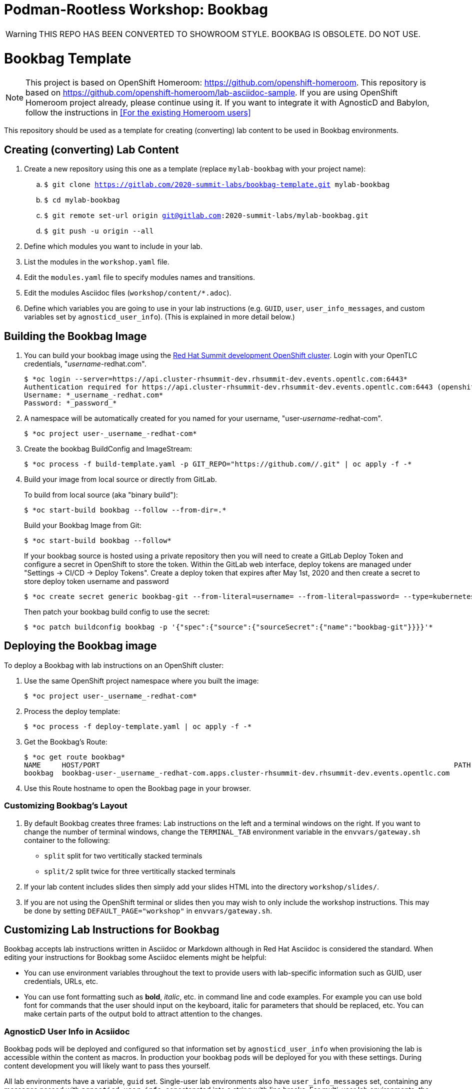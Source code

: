 = Podman-Rootless Workshop: Bookbag

WARNING: THIS REPO HAS BEEN CONVERTED TO SHOWROOM STYLE.
BOOKBAG IS OBSOLETE. DO NOT USE.


= Bookbag Template

NOTE: This project is based on OpenShift Homeroom: https://github.com/openshift-homeroom.
This repository is based on https://github.com/openshift-homeroom/lab-asciidoc-sample.
If you are using OpenShift Homeroom project already, please continue using it.
If you want to integrate it with AgnosticD and Babylon, follow the instructions in
<<For the existing Homeroom users>>


This repository should be used as a template for creating (converting) lab content to
be used in Bookbag environments.

== Creating (converting) Lab Content

. Create a new repository using this one as a template (replace `mylab-bookbag` with your project name):
.. `$ git clone https://gitlab.com/2020-summit-labs/bookbag-template.git mylab-bookbag`
.. `$ cd mylab-bookbag`
.. `$ git remote set-url origin git@gitlab.com:2020-summit-labs/mylab-bookbag.git`
.. `$ git push -u origin --all`

. Define which modules you want to include in your lab.

. List the modules in the `workshop.yaml` file.

. Edit the `modules.yaml` file to specify modules names and transitions.

. Edit the modules Asciidoc files (`workshop/content/*.adoc`).

. Define which variables you are going to use in your lab instructions (e.g. `GUID`, `user`, `user_info_messages`, and custom variables set by `agnosticd_user_info`).
(This is explained in more detail below.)

== Building the Bookbag Image

. You can build your bookbag image using the https://console-openshift-console.apps.cluster-rhsummit-dev.rhsummit-dev.events.opentlc.com/[Red Hat Summit development OpenShift cluster].
Login with your OpenTLC credentials, "_username_-redhat.com".
+
[source,subs="{markup-in-source}"]
----
$ *oc login --server=https://api.cluster-rhsummit-dev.rhsummit-dev.events.opentlc.com:6443*
Authentication required for https://api.cluster-rhsummit-dev.rhsummit-dev.events.opentlc.com:6443 (openshift)
Username: *_username_-redhat.com*
Password: *_password_*
----

. A namespace will be automatically created for you named for your username, "user-_username_-redhat-com".
+
[source,subs="{markup-in-source}"]
----
$ *oc project user-_username_-redhat-com*
----

. Create the bookbag BuildConfig and ImageStream:
+
[source,subs="{markup-in-source}"]
----
$ *oc process -f build-template.yaml -p GIT_REPO="https://github.com/<ACCOUNT>/<LABREPO>.git" | oc apply -f -*
----

. Build your image from local source or directly from GitLab.
+
To build from local source (aka "binary build"):
+
[source,subs="{markup-in-source}"]
----
$ *oc start-build bookbag --follow --from-dir=.*
----
+
Build your Bookbag Image from Git:
+
[source,subs="{markup-in-source}"]
----
$ *oc start-build bookbag --follow*
----
+
If your bookbag source is hosted using a private repository then you will need to create a GitLab Deploy Token and configure a secret in OpenShift to store the token.
Within the GitLab web interface, deploy tokens are managed under "Settings -> CI/CD -> Deploy Tokens".
Create a deploy token that expires after May 1st, 2020 and then create a secret to store deploy token username and password
+
[source,subs="{markup-in-source}"]
----
$ *oc create secret generic bookbag-git --from-literal=username=<USERNAME> --from-literal=password=<PASSWORD> --type=kubernetes.io/basic-auth*
----
+
Then patch your bookbag build config to use the secret:
+
[source,subs="{markup-in-source}"]
----
$ *oc patch buildconfig bookbag -p '{"spec":{"source":{"sourceSecret":{"name":"bookbag-git"}}}}'*
----

== Deploying the Bookbag image

To deploy a Bookbag with lab instructions on an OpenShift cluster:

. Use the same OpenShift project namespace where you built the image:
+
[source,subs="{markup-in-source}"]
----
$ *oc project user-_username_-redhat-com*
----

. Process the deploy template:
+
[source,subs="{markup-in-source}"]
----
$ *oc process -f deploy-template.yaml | oc apply -f -*
----

. Get the Bookbag's Route:
+
[source,subs="{markup-in-source}"]
----
$ *oc get route bookbag*
NAME     HOST/PORT                                                                                    PATH  SERVICES  PORT       TERMINATION    WILDCARD
bookbag  bookbag-user-_username_-redhat-com.apps.cluster-rhsummit-dev.rhsummit-dev.events.opentlc.com       bookbag   10080-tcp  edge/Redirect  None
----

. Use this Route hostname to open the Bookbag page in your browser.

=== Customizing Bookbag's Layout

. By default Bookbag creates three frames: Lab instructions on the left and a terminal windows on the right.
If you want to change the number of terminal windows, change the `TERMINAL_TAB` environment variable in the
`envvars/gateway.sh` container to the following:
+
* `split` split for two vertitically stacked terminals
* `split/2` split twice for three vertitically stacked terminals

. If your lab content includes slides then simply add your slides HTML into the directory `workshop/slides/`.

. If you are not using the OpenShift terminal or slides then you may wish to only include the workshop instructions.
This may be done by setting `DEFAULT_PAGE="workshop"` in `envvars/gateway.sh`.

== Customizing Lab Instructions for Bookbag

Bookbag accepts lab instructions written in Asciidoc or Markdown although in Red Hat Asciidoc is considered the standard.
When editing your instructions for Bookbag some Asciidoc elements might be helpful:

* You can use environment variables throughout the text to provide users with lab-specific information such as
GUID, user credentials, URLs, etc.
* You can use font formatting such as *bold*, _italic_, etc. in command line and code examples.
For example you can use bold font for commands that the user should input on the keyboard,
italic for parameters that should be replaced, etc.
You can make certain parts of the output bold to attract attention to the changes.

=== AgnosticD User Info in Acsiidoc

Bookbag pods will be deployed and configured so that information set by `agnosticd_user_info` when provisioning the lab is accessible within the content as macros.
In production your bookbag pods will be deployed for you with these settings.
During content development you will likely want to pass thes yourself.

All lab environments have a variable, `guid` set.
Single-user lab environments also have `user_info_messages` set, containing any messages passed with `agnosticd_user_info`, concatenated into a string with line breaks.
For multi-user lab environments, the variable `user` may be used to get the user name and `user_info_messages` is not available.

You can pass environment variable to the Bookbag container and then use them in lab instructions.
For example, instead of telling the user: "Use this URL and don't forget to replace 'GUID' with your actual GUID"
you can pass the actual GUID to the Bookbag container and create a URL that can be copied and pasted without any changes.

. Create a file called `workshop-vars.js` and define your variables like this for a single-user lab environment:
+
----
{
    "guid": "acdc",
    "user_info_messages": "hello\nworld\n",
    "some_custom_var": "example"
}
----
+
Or if developing for a multi-user lab environment:
+
----
{
    "guid": "acdc",
    "user": "student1",
    "some_custom_var": "example"
}
----

. In the beginning of each of your Asciidoc files include these variables and define Asciidoc's attributes
("attributes" is the Asciidoc's word for variables). Here is the example:
----
:USER_GUID: %guid%
:USERNAME: %user%
:CUSTOM_VAR: %some_custom_var%
----

. Use those variables in Asciidoc files like this: `You username for this lab is {USERNAME}`.
Avoid mixing environment variables you use in shell commands and variables you use in Asciidoc text.
For example, you might use `${GUID}` in your shell commands--in this case use `{USER_GUID}` in
the text.

. You may want to use a multi-line variable such as output of the deployment command with
user information. The variable `user_info_messages` in the example above havs multi-line content.
In this case use the `[%hardbreaks]` directive to preserve formatting, like this:
+
----
Here are your informational messages:

[%hardbreaks]
%user_info_messages%
----

. Use the following command to deploy the image and pass the variables:
+
[source,subs="{markup-in-source}"]
----
$ *oc process -f deploy-template.yaml -p WORKSHOP_VARS="$(cat workshop-vars.json)" | oc apply -f -*
----

=== Text formatting in preformatted parts

If you want to use text formatting in command line or source code examples, use the following:

. Add this line at the top of your Asciidoc file:
+
----
:markup-in-source: verbatim,attributes,quotes
----

. Format your command line or source code blocks the following way:
+
------
[source,subs="{markup-in-source}"]
----
$ *oc get pods*
NAME                           READY   STATUS    RESTARTS   AGE
bookbag-005-5ffcccf9cf-584rt   2/2     Running   0          21h
----
------
+
It will look like this:
+
[source,subs="{markup-in-source}"]
----
$ *oc get pods*
NAME                           READY   STATUS    RESTARTS   AGE
bookbag-005-5ffcccf9cf-584rt   2/2     Running   0          21h
----


It is recommended to use a bold font to distinguish the command user is expected to type on the keyboard
from its output.
Also, place a dollar sign prompt `$` in the beginning of the line.
If the command should be run as root, place a hash `#`.

== If you Deploy Homeroom Directly from Agnosticd

If you deploy your own openshift-homeroom lab interface directly from your AgnosticD config or workload then use the `agnosticd_user_info` ansible module to set `openshift_homeroom_url`.
We will use this variable to direct students to your openshift-homeroom workshop lab interface.

For example, if your AgnosticD configuration provisions a single lab environment to be used for a single student then you can set `openshift_homeroom_url` with:

----
  - name: Print User Information for each User
    agnosticd_user_info:
      data:
        openshift_homeroom_url: https://{{ openshift_homeroom_route_hostname }}/
----

If your AgnosticD configration deploys infrastructure for several students then set `openshift_homeroom_url` for each user:

----
  - name: Print User Information for each User
    agnosticd_user_info:
      user: "{{ ocp4_idm_htpasswd_user_base }}{{ n }}"
      data:
        openshift_homeroom_url: https://student-{{ n }}.{{ openshift_homeroom_route_domain }}/
    loop: "{{ range(1, 1 + ocp4_idm_htpasswd_user_count | int) | list }}"
    loop_control:
      loop_var: n
----
